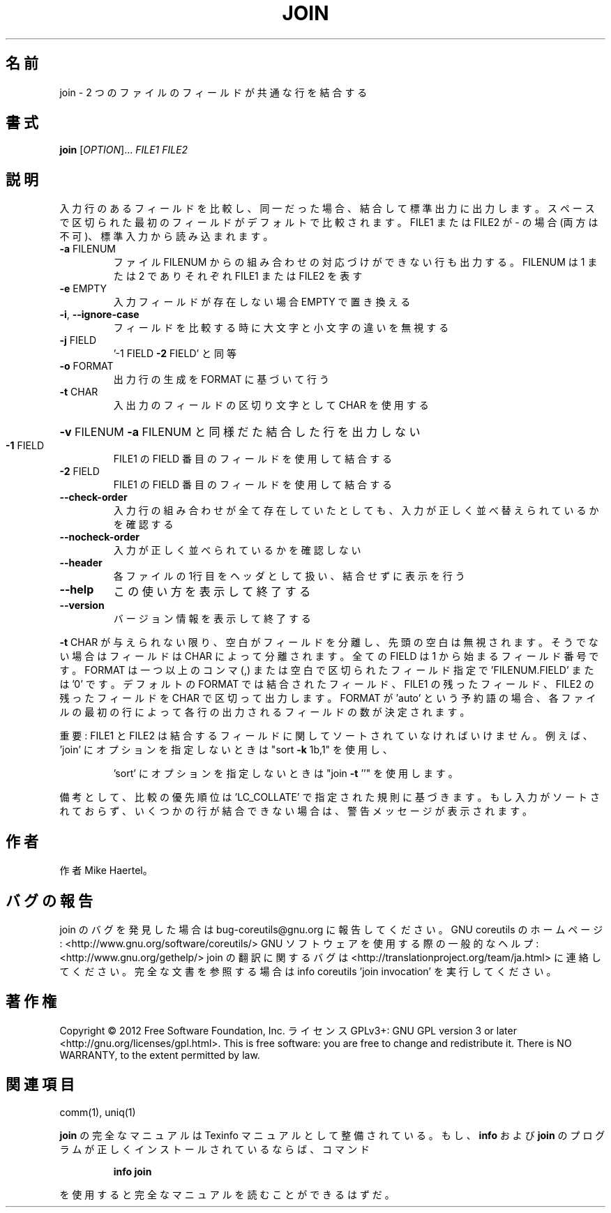 .\" DO NOT MODIFY THIS FILE!  It was generated by help2man 1.40.4.
.TH JOIN "1" "2012年4月" "GNU coreutils" "ユーザーコマンド"
.SH 名前
join \- 2 つのファイルのフィールドが共通な行を結合する
.SH 書式
.B join
[\fIOPTION\fR]... \fIFILE1 FILE2\fR
.SH 説明
.\" Add any additional description here
.PP
入力行のあるフィールドを比較し、同一だった場合、結合して標準出力に出力します。
スペースで区切られた最初のフィールドがデフォルトで比較されます。 FILE1 または FILE2
が \- の場合(両方は不可)、標準入力から読み込まれます。
.TP
\fB\-a\fR FILENUM
ファイル FILENUM からの組み合わせの対応づけができない行も
出力する。FILENUM は 1 または 2 でありそれぞれ FILE1
または FILE2 を表す
.TP
\fB\-e\fR EMPTY
入力フィールドが存在しない場合 EMPTY で置き換える
.TP
\fB\-i\fR, \fB\-\-ignore\-case\fR
フィールドを比較する時に大文字と小文字の違いを無視する
.TP
\fB\-j\fR FIELD
\&'\-1 FIELD \fB\-2\fR FIELD' と同等
.TP
\fB\-o\fR FORMAT
出力行の生成を FORMAT に基づいて行う
.TP
\fB\-t\fR CHAR
入出力のフィールドの区切り文字として CHAR を使用する
.HP
\fB\-v\fR FILENUM        \fB\-a\fR FILENUM と同様だた結合した行を出力しない
.TP
\fB\-1\fR FIELD
FILE1 の FIELD 番目のフィールドを使用して結合する
.TP
\fB\-2\fR FIELD
FILE1 の FIELD 番目のフィールドを使用して結合する
.TP
\fB\-\-check\-order\fR
入力行の組み合わせが全て存在していたとしても、入力
が正しく並べ替えられているかを確認する
.TP
\fB\-\-nocheck\-order\fR
入力が正しく並べられているかを確認しない
.TP
\fB\-\-header\fR
各ファイルの1行目をヘッダとして扱い、結合せずに
表示を行う
.TP
\fB\-\-help\fR
この使い方を表示して終了する
.TP
\fB\-\-version\fR
バージョン情報を表示して終了する
.PP
\fB\-t\fR CHAR が与えられない限り、空白がフィールドを分離し、先頭の空白は無視されます。
そうでない場合はフィールドは CHAR によって分離されます。全ての FIELD は 1 から
始まるフィールド番号です。 FORMAT は一つ以上のコンマ (,) または空白で区切られた
フィールド指定で 'FILENUM.FIELD' または '0' です。デフォルトの FORMAT では結合された
フィールド、 FILE1 の残ったフィールド、FILE2 の残ったフィールドを CHAR で区切って
出力します。FORMAT が 'auto' という予約語の場合、各ファイルの最初の行によって各行の
出力されるフィールドの数が決定されます。
.PP
重要: FILE1 と FILE2 は結合するフィールドに関してソートされていなければいけません。
例えば、'join' にオプションを指定しないときは "sort \fB\-k\fR 1b,1" を使用し、
.IP
\&'sort' にオプションを指定しないときは "join \fB\-t\fR ''" を使用します。
.PP
備考として、比較の優先順位は 'LC_COLLATE' で指定された規則に基づきます。
もし入力がソートされておらず、いくつかの行が結合できない場合は、警告メッセージが
表示されます。
.SH 作者
作者 Mike Haertel。
.SH バグの報告
join のバグを発見した場合は bug\-coreutils@gnu.org に報告してください。
GNU coreutils のホームページ: <http://www.gnu.org/software/coreutils/>
GNU ソフトウェアを使用する際の一般的なヘルプ: <http://www.gnu.org/gethelp/>
join の翻訳に関するバグは <http://translationproject.org/team/ja.html> に連絡してください。
完全な文書を参照する場合は info coreutils 'join invocation' を実行してください。
.SH 著作権
Copyright \(co 2012 Free Software Foundation, Inc.
ライセンス GPLv3+: GNU GPL version 3 or later <http://gnu.org/licenses/gpl.html>.
This is free software: you are free to change and redistribute it.
There is NO WARRANTY, to the extent permitted by law.
.SH 関連項目
comm(1), uniq(1)
.PP
.B join
の完全なマニュアルは Texinfo マニュアルとして整備されている。もし、
.B info
および
.B join
のプログラムが正しくインストールされているならば、コマンド
.IP
.B info join
.PP
を使用すると完全なマニュアルを読むことができるはずだ。
